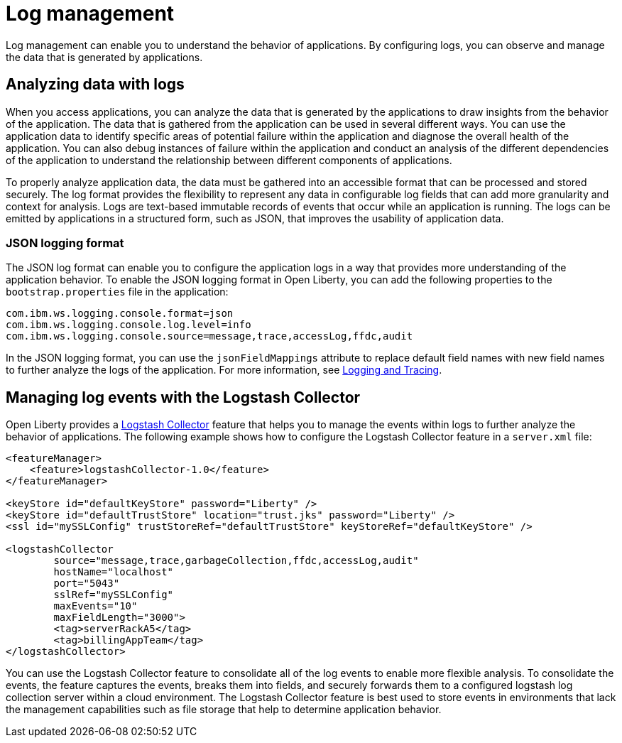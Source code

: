 // Copyright (c) 2020 IBM Corporation and others.
// Licensed under Creative Commons Attribution-NoDerivatives
// 4.0 International (CC BY-ND 4.0)
//   https://creativecommons.org/licenses/by-nd/4.0/
//
// Contributors:
//     IBM Corporation
//
:page-layout: general-reference
:page-type: general
:seo-title: Log management - OpenLiberty.io
:seo-description:
= Log management

Log management can enable you to understand the behavior of applications. By configuring logs, you can observe and manage the data that is generated by applications.

== Analyzing data with logs
When you access applications, you can analyze the data that is generated by the applications to draw insights from the behavior of the application. The data that is gathered from the application can be used in several different ways. You can use the application data to identify specific areas of potential failure within the application and diagnose the overall health of the application. You can also debug instances of failure within the application and conduct an analysis of the different dependencies of the application to understand the relationship between different components of applications.

To properly analyze application data, the data must be gathered into an accessible format that can be processed and stored securely. The log format provides the flexibility to represent any data in configurable log fields that can add more granularity and context for analysis. Logs are text-based immutable records of events that occur while an application is running. The logs can be emitted by applications in a structured form, such as JSON, that improves the usability of application data.

=== JSON logging format
The JSON log format can enable you to configure the application logs in a way that provides more understanding of the application behavior. To enable the JSON logging format in Open Liberty, you can add the following properties to the `bootstrap.properties` file in the application:

----
com.ibm.ws.logging.console.format=json
com.ibm.ws.logging.console.log.level=info
com.ibm.ws.logging.console.source=message,trace,accessLog,ffdc,audit
----

In the JSON logging format, you can use the `jsonFieldMappings` attribute to replace default field names with new field names to further analyze the logs of the application. For more information, see https://openliberty.io/docs/ref/general/#logging.html[Logging and Tracing].

== Managing log events with the Logstash Collector

Open Liberty provides a https://openliberty.io/docs/ref/feature/#logstashCollector-1.0.html[Logstash Collector] feature that helps you to manage the events within logs to further analyze the behavior of applications. The following example shows how to configure the Logstash Collector feature in a `server.xml` file:
----
<featureManager>
    <feature>logstashCollector-1.0</feature>
</featureManager>

<keyStore id="defaultKeyStore" password="Liberty" />
<keyStore id="defaultTrustStore" location="trust.jks" password="Liberty" />
<ssl id="mySSLConfig" trustStoreRef="defaultTrustStore" keyStoreRef="defaultKeyStore" />

<logstashCollector
	source="message,trace,garbageCollection,ffdc,accessLog,audit"
	hostName="localhost"
	port="5043"
	sslRef="mySSLConfig"
	maxEvents="10"
	maxFieldLength="3000">
	<tag>serverRackA5</tag>
	<tag>billingAppTeam</tag>
</logstashCollector>
----

You can use the Logstash Collector feature to consolidate all of the log events to enable more flexible analysis. To consolidate the events, the feature captures the events, breaks them into fields, and securely forwards them to a configured logstash log collection server within a cloud environment. The Logstash Collector feature is best used to store events in environments that lack the management capabilities such as file storage that help to determine application behavior.
